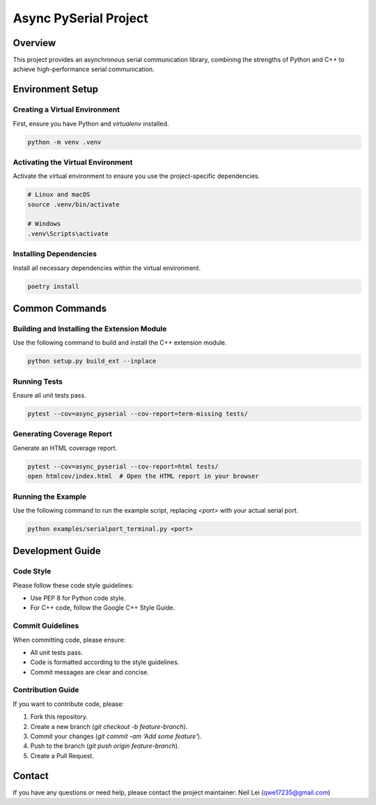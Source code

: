 Async PySerial Project
======================

Overview
--------

This project provides an asynchronous serial communication library, combining the strengths of Python and C++ to achieve high-performance serial communication.

Environment Setup
-----------------

Creating a Virtual Environment
^^^^^^^^^^^^^^^^^^^^^^^^^^^^^^

First, ensure you have Python and `virtualenv` installed.

.. code-block:: bash

   python -m venv .venv

Activating the Virtual Environment
^^^^^^^^^^^^^^^^^^^^^^^^^^^^^^^^^^

Activate the virtual environment to ensure you use the project-specific dependencies.

.. code-block:: bash

   # Linux and macOS
   source .venv/bin/activate

   # Windows
   .venv\Scripts\activate

Installing Dependencies
^^^^^^^^^^^^^^^^^^^^^^^

Install all necessary dependencies within the virtual environment.

.. code-block:: bash

   poetry install

Common Commands
---------------

Building and Installing the Extension Module
^^^^^^^^^^^^^^^^^^^^^^^^^^^^^^^^^^^^^^^^^^^^

Use the following command to build and install the C++ extension module.

.. code-block:: bash

   python setup.py build_ext --inplace

Running Tests
^^^^^^^^^^^^^

Ensure all unit tests pass.

.. code-block:: bash

   pytest --cov=async_pyserial --cov-report=term-missing tests/

Generating Coverage Report
^^^^^^^^^^^^^^^^^^^^^^^^^^

Generate an HTML coverage report.

.. code-block:: bash

   pytest --cov=async_pyserial --cov-report=html tests/
   open htmlcov/index.html  # Open the HTML report in your browser

Running the Example
^^^^^^^^^^^^^^^^^^^

Use the following command to run the example script, replacing `<port>` with your actual serial port.

.. code-block:: bash

   python examples/serialport_terminal.py <port>

Development Guide
-----------------

Code Style
^^^^^^^^^^

Please follow these code style guidelines:

- Use PEP 8 for Python code style.
- For C++ code, follow the Google C++ Style Guide.

Commit Guidelines
^^^^^^^^^^^^^^^^^

When committing code, please ensure:

- All unit tests pass.
- Code is formatted according to the style guidelines.
- Commit messages are clear and concise.

Contribution Guide
^^^^^^^^^^^^^^^^^^

If you want to contribute code, please:

1. Fork this repository.
2. Create a new branch (`git checkout -b feature-branch`).
3. Commit your changes (`git commit -am 'Add some feature'`).
4. Push to the branch (`git push origin feature-branch`).
5. Create a Pull Request.

Contact
-------

If you have any questions or need help, please contact the project maintainer: Neil Lei (qwe17235@gmail.com)
